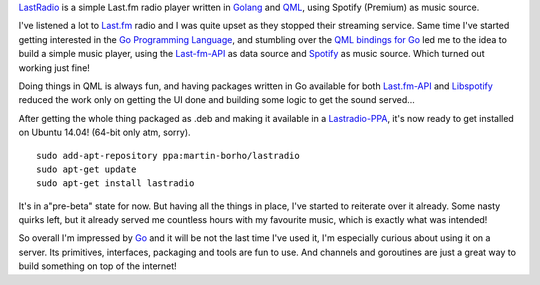 .. link: 
.. description: 
.. tags: 
.. date: 2014/07/12 15:36:17
.. title: LastRadio - a simple Last.fm player written in Golang and QML
.. slug: 201407121536-lastradio-a-simple-lastfm-player-written-in-golang-and-qml

`LastRadio <https://gitorious.org/lastradio/lastradio>`_ is a simple
Last.fm radio player written in `Golang`_ and `QML
<http://qt-project.org/doc/qt-5/qtqml-index.html>`_, using Spotify
(Premium) as music source.

.. image:: /images/lastradio3.png

I've listened a lot to `Last.fm <http://last.fm>`_ radio and I was quite
upset as they stopped their streaming service. Same time I've started
getting interested in the `Go Programming Language`_, and stumbling over
the `QML bindings for Go <https://github.com/go-qml/qml>`_ led me to the
idea to build a simple music player, using the `Last-fm-API
<http://www.lastfm.de/api>`_ as data source and `Spotify
<http://stotify.com>`_ as music source. Which turned out working just fine!

Doing things in QML is always fun, and having packages written in Go
available for both `Last.fm-API <https://github.com/shkh/lastfm-go>`_
and `Libspotify <https://github.com/op/go-libspotify>`_ reduced the work
only on getting the UI done and building some logic to get the sound
served...

After getting the whole thing packaged as .deb and making it available
in a `Lastradio-PPA
<https://launchpad.net/~martin-borho/+archive/ubuntu/lastradio>`_, it's
now ready to get installed on Ubuntu 14.04! (64-bit only atm, sorry).

::

    sudo add-apt-repository ppa:martin-borho/lastradio
    sudo apt-get update
    sudo apt-get install lastradio

It's in a"pre-beta" state for now. But having all the things in place,
I've started to reiterate over it already. Some nasty quirks left, but
it already served me countless hours with my favourite music, which is
exactly what was intended! 

So overall I'm impressed by `Go`_ and it will be not the last time I've used
it, I'm especially curious about using it on a server. Its primitives,
interfaces, packaging and tools are fun to use. And channels and goroutines are just a
great way to build something on top of the internet!

.. _Go Programming Language:
.. _Go:
.. _Golang: http://golang.org

